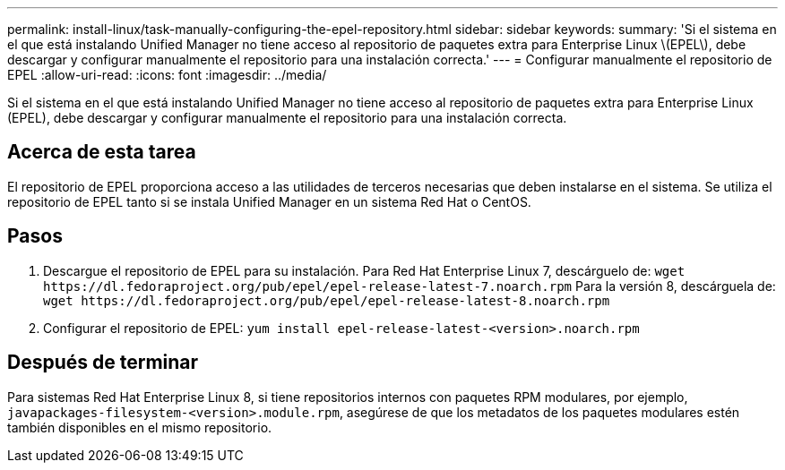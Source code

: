 ---
permalink: install-linux/task-manually-configuring-the-epel-repository.html 
sidebar: sidebar 
keywords:  
summary: 'Si el sistema en el que está instalando Unified Manager no tiene acceso al repositorio de paquetes extra para Enterprise Linux \(EPEL\), debe descargar y configurar manualmente el repositorio para una instalación correcta.' 
---
= Configurar manualmente el repositorio de EPEL
:allow-uri-read: 
:icons: font
:imagesdir: ../media/


[role="lead"]
Si el sistema en el que está instalando Unified Manager no tiene acceso al repositorio de paquetes extra para Enterprise Linux (EPEL), debe descargar y configurar manualmente el repositorio para una instalación correcta.



== Acerca de esta tarea

El repositorio de EPEL proporciona acceso a las utilidades de terceros necesarias que deben instalarse en el sistema. Se utiliza el repositorio de EPEL tanto si se instala Unified Manager en un sistema Red Hat o CentOS.



== Pasos

. Descargue el repositorio de EPEL para su instalación. Para Red Hat Enterprise Linux 7, descárguelo de: `+wget https://dl.fedoraproject.org/pub/epel/epel-release-latest-7.noarch.rpm+` Para la versión 8, descárguela de: `+wget https://dl.fedoraproject.org/pub/epel/epel-release-latest-8.noarch.rpm+`
. Configurar el repositorio de EPEL: `yum install epel-release-latest-<version>.noarch.rpm`




== Después de terminar

Para sistemas Red Hat Enterprise Linux 8, si tiene repositorios internos con paquetes RPM modulares, por ejemplo, `javapackages-filesystem-<version>.module.rpm`, asegúrese de que los metadatos de los paquetes modulares estén también disponibles en el mismo repositorio.
